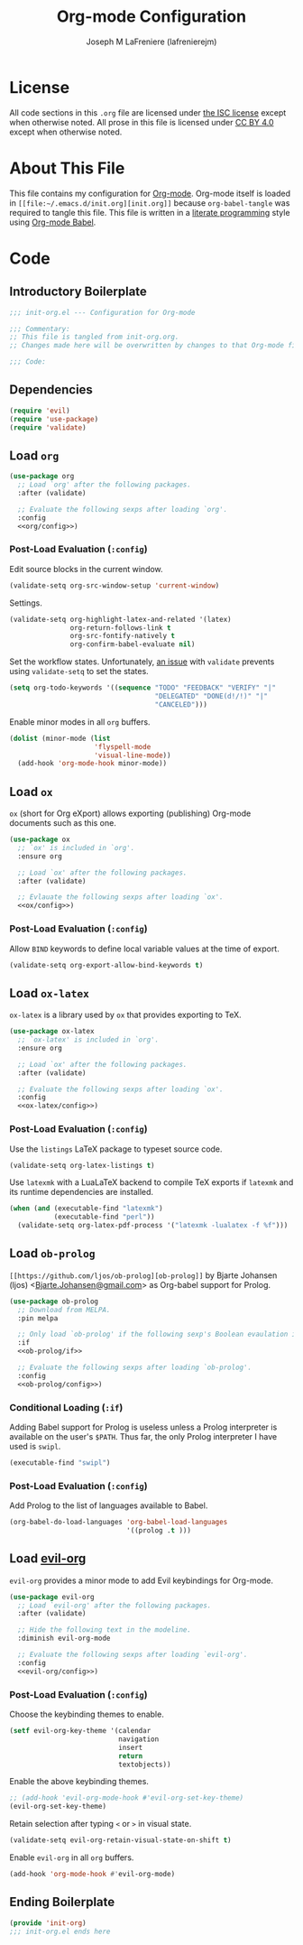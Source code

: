 #+TITLE: Org-mode Configuration
#+AUTHOR: Joseph M LaFreniere (lafrenierejm)
#+EMAIL: joseph@lafreniere.xyz

* License
  All code sections in this =.org= file are licensed under [[https://gitlab.com/lafrenierejm/dotfiles/blob/master/LICENSE][the ISC license]] except when otherwise noted.
  All prose in this file is licensed under [[https://creativecommons.org/licenses/by/4.0/][CC BY 4.0]] except when otherwise noted.

* About This File
  This file contains my configuration for [[http://orgmode.org/][Org-mode]].
  Org-mode itself is loaded in =[[file:~/.emacs.d/init.org][init.org]]= because =org-babel-tangle= was required to tangle this file.
  This file is written in a [[https://en.wikipedia.org/wiki/Literate_programming][literate programming]] style using [[http://orgmode.org/worg/org-contrib/babel/][Org-mode Babel]].

* Code
** Introductory Boilerplate
   #+BEGIN_SRC emacs-lisp :tangle yes :padline no
     ;;; init-org.el --- Configuration for Org-mode

     ;;; Commentary:
     ;; This file is tangled from init-org.org.
     ;; Changes made here will be overwritten by changes to that Org-mode file.

     ;;; Code:
   #+END_SRC

** Dependencies
   #+BEGIN_SRC emacs-lisp :tangle yes :padline no
     (require 'evil)
     (require 'use-package)
     (require 'validate)
   #+END_SRC

** Load ~org~
   #+BEGIN_SRC emacs-lisp :tangle yes :noweb yes
     (use-package org
       ;; Load `org' after the following packages.
       :after (validate)

       ;; Evaluate the following sexps after loading `org'.
       :config
       <<org/config>>)
   #+END_SRC

*** Post-Load Evaluation (~:config~)
    :PROPERTIES:
    :HEADER-ARGS: :noweb-ref org/config
    :END:
    Edit source blocks in the current window.

    #+BEGIN_SRC emacs-lisp
      (validate-setq org-src-window-setup 'current-window)
    #+END_SRC

    Settings.

    #+BEGIN_SRC emacs-lisp
      (validate-setq org-highlight-latex-and-related '(latex)
                     org-return-follows-link t
                     org-src-fontify-natively t
                     org-confirm-babel-evaluate nil)
    #+END_SRC

    Set the workflow states.
    Unfortunately, [[https://github.com/Malabarba/validate.el/issues/5][an issue]] with ~validate~ prevents using ~validate-setq~ to set the states.

    #+BEGIN_SRC emacs-lisp
      (setq org-todo-keywords '((sequence "TODO" "FEEDBACK" "VERIFY" "|"
                                          "DELEGATED" "DONE(d!/!)" "|"
                                          "CANCELED")))
    #+END_SRC

    Enable minor modes in all ~org~ buffers.

    #+BEGIN_SRC emacs-lisp
      (dolist (minor-mode (list
                           'flyspell-mode
                           'visual-line-mode))
        (add-hook 'org-mode-hook minor-mode))
    #+END_SRC

** Load ~ox~
   ~ox~ (short for Org eXport) allows exporting (publishing) Org-mode documents such as this one.

   #+BEGIN_SRC emacs-lisp :tangle yes
     (use-package ox
       ;; `ox' is included in `org'.
       :ensure org

       ;; Load `ox' after the following packages.
       :after (validate)

       ;; Evlauate the following sexps after loading `ox'.
       <<ox/config>>)
   #+END_SRC

*** Post-Load Evaluation (~:config~)
    :PROPERTIES:
    :HEADER-ARGS: :noweb-ref ox/config
    :END:

    Allow =BIND= keywords to define local variable values at the time of export.

    #+BEGIN_SRC emacs-lisp
      (validate-setq org-export-allow-bind-keywords t)
    #+END_SRC

** Load ~ox-latex~
   ~ox-latex~ is a library used by ~ox~ that provides exporting to TeX.

   #+BEGIN_SRC emacs-lisp :tangle yes :noweb no-export
     (use-package ox-latex
       ;; `ox-latex' is included in `org'.
       :ensure org

       ;; Load `ox' after the following packages.
       :after (validate)

       ;; Evaluate the following sexps after loading `ox'.
       :config
       <<ox-latex/config>>)
   #+END_SRC

*** Post-Load Evaluation (~:config~)
    :PROPERTIES:
    :HEADER-ARGS: :noweb-ref ox-latex/config
    :END:
    Use the =listings= LaTeX package to typeset source code.

    #+BEGIN_SRC emacs-lisp
      (validate-setq org-latex-listings t)
    #+END_SRC

    Use =latexmk= with a LuaLaTeX backend to compile TeX exports if =latexmk= and its runtime dependencies are installed.

    #+BEGIN_SRC emacs-lisp
      (when (and (executable-find "latexmk")
                 (executable-find "perl"))
        (validate-setq org-latex-pdf-process '("latexmk -lualatex -f %f")))
    #+END_SRC

** Load ~ob-prolog~
   ~[[https://github.com/ljos/ob-prolog][ob-prolog]]~ by Bjarte Johansen (ljos) <[[mailto:Bjarte.Johansen@gmail.com][Bjarte.Johansen@gmail.com]]> as Org-babel support for Prolog.

   #+BEGIN_SRC emacs-lisp :tangle yes :noweb no-export
     (use-package ob-prolog
       ;; Download from MELPA.
       :pin melpa

       ;; Only load `ob-prolog' if the following sexp's Boolean evaulation is t.
       :if
       <<ob-prolog/if>>

       ;; Evaluate the following sexps after loading `ob-prolog'.
       :config
       <<ob-prolog/config>>)
   #+END_SRC

*** Conditional Loading (~:if~)
    :PROPERTIES:
    :HEADER-ARGS: :noweb-ref ob-prolog/if
    :DESCRIPTION: Only load ~ob-prolog~ if this condition is met.
    :END:

    Adding Babel support for Prolog is useless unless a Prolog interpreter is available on the user's =$PATH=.
    Thus far, the only Prolog interpreter I have used is =swipl=.

    #+BEGIN_SRC emacs-lisp
      (executable-find "swipl")
    #+END_SRC

*** Post-Load Evaluation (~:config~)
    :PROPERTIES:
    :HEADER-ARGS: :noweb-ref ob-prolog/config
    :DESCRIPTION: Code to be executed after ob-prolog has been loaded.
    :END:

    Add Prolog to the list of languages available to Babel.

    #+BEGIN_SRC emacs-lisp
      (org-babel-do-load-languages 'org-babel-load-languages
                                   '((prolog .t )))
    #+END_SRC

** Load [[https://github.com/Somelauw/evil-org-mode][evil-org]]
    ~evil-org~ provides a minor mode to add Evil keybindings for Org-mode.

   #+BEGIN_SRC emacs-lisp :tangle yes :noweb no-export
     (use-package evil-org
       ;; Load `evil-org' after the following packages.
       :after (validate)

       ;; Hide the following text in the modeline.
       :diminish evil-org-mode

       ;; Evaluate the following sexps after loading `evil-org'.
       :config
       <<evil-org/config>>)
   #+END_SRC

*** Post-Load Evaluation (~:config~)
    :PROPERTIES:
    :HEADER-ARGS: :noweb-ref evil-org/config
    :END:
    Choose the keybinding themes to enable.

    #+BEGIN_SRC emacs-lisp
      (setf evil-org-key-theme '(calendar
                                 navigation
                                 insert
                                 return
                                 textobjects))
    #+END_SRC

    Enable the above keybinding themes.

    #+BEGIN_SRC emacs-lisp
      ;; (add-hook 'evil-org-mode-hook #'evil-org-set-key-theme)
      (evil-org-set-key-theme)
    #+END_SRC

    Retain selection after typing =<= or =>= in visual state.

    #+BEGIN_SRC emacs-lisp
      (validate-setq evil-org-retain-visual-state-on-shift t)
    #+END_SRC

    Enable ~evil-org~ in all ~org~ buffers.

    #+BEGIN_SRC emacs-lisp
      (add-hook 'org-mode-hook #'evil-org-mode)
    #+END_SRC

** Ending Boilerplate
   #+BEGIN_SRC emacs-lisp :tangle yes
     (provide 'init-org)
     ;;; init-org.el ends here
   #+END_SRC
